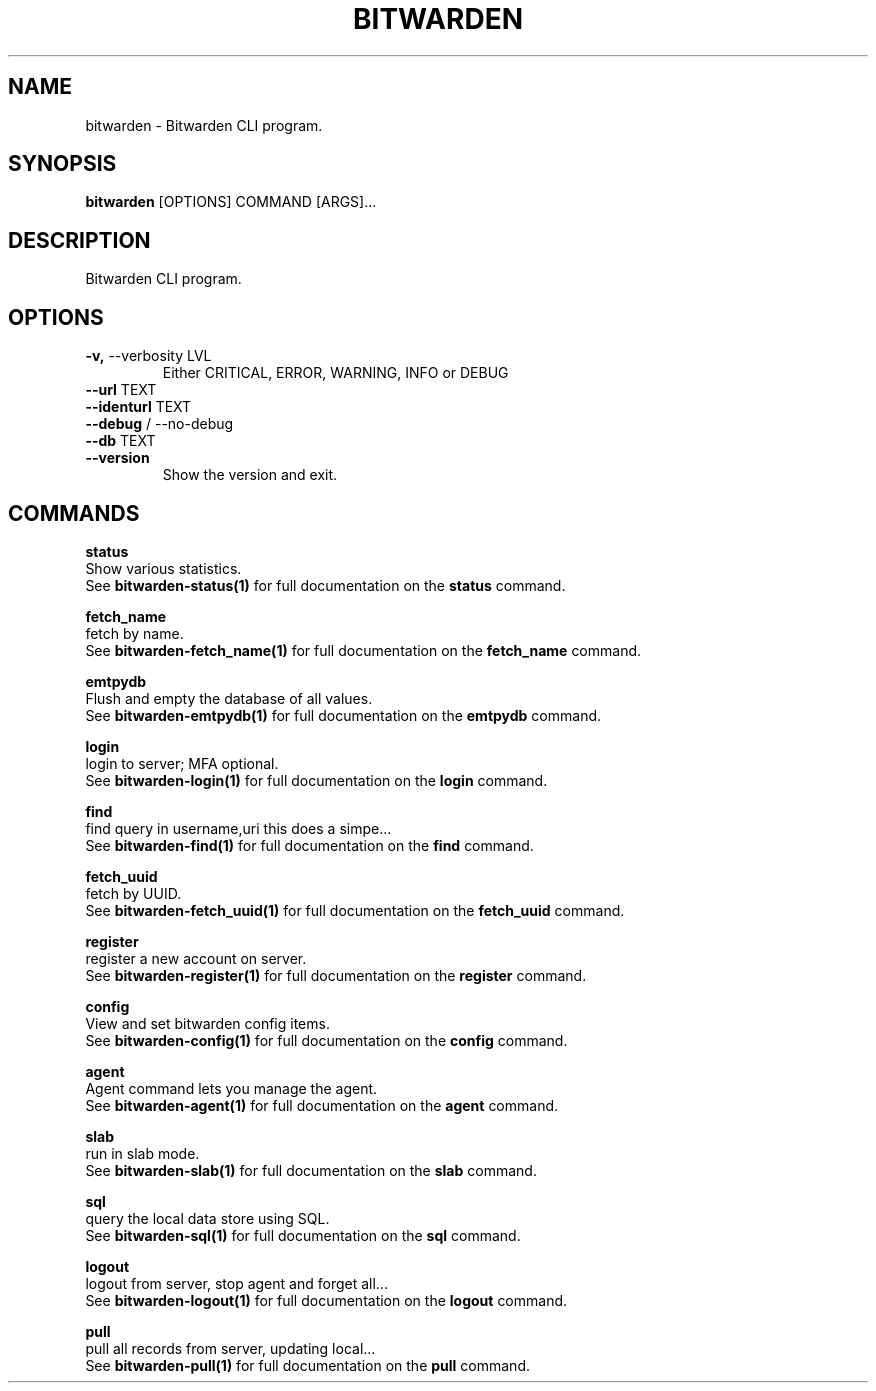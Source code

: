 .TH "BITWARDEN" "1" "24-Jan-2019" "" "bitwarden Manual"
.SH NAME
bitwarden \- Bitwarden CLI program.
.SH SYNOPSIS
.B bitwarden
[OPTIONS] COMMAND [ARGS]...
.SH DESCRIPTION
Bitwarden CLI program.
.SH OPTIONS
.TP
\fB\-v,\fP \-\-verbosity LVL
Either CRITICAL, ERROR, WARNING, INFO or DEBUG
.TP
\fB\-\-url\fP TEXT
.PP
.TP
\fB\-\-identurl\fP TEXT
.PP
.TP
\fB\-\-debug\fP / \-\-no\-debug
.PP
.TP
\fB\-\-db\fP TEXT
.PP
.TP
\fB\-\-version\fP
Show the version and exit.
.SH COMMANDS
.PP
\fBstatus\fP
  Show various statistics.
  See \fBbitwarden-status(1)\fP for full documentation on the \fBstatus\fP command.
.PP
\fBfetch_name\fP
  fetch by name.
  See \fBbitwarden-fetch_name(1)\fP for full documentation on the \fBfetch_name\fP command.
.PP
\fBemtpydb\fP
  Flush and empty the database of all values.
  See \fBbitwarden-emtpydb(1)\fP for full documentation on the \fBemtpydb\fP command.
.PP
\fBlogin\fP
  login to server; MFA optional.
  See \fBbitwarden-login(1)\fP for full documentation on the \fBlogin\fP command.
.PP
\fBfind\fP
  find query in username,uri this does a simpe...
  See \fBbitwarden-find(1)\fP for full documentation on the \fBfind\fP command.
.PP
\fBfetch_uuid\fP
  fetch by UUID.
  See \fBbitwarden-fetch_uuid(1)\fP for full documentation on the \fBfetch_uuid\fP command.
.PP
\fBregister\fP
  register a new account on server.
  See \fBbitwarden-register(1)\fP for full documentation on the \fBregister\fP command.
.PP
\fBconfig\fP
  View and set bitwarden config items.
  See \fBbitwarden-config(1)\fP for full documentation on the \fBconfig\fP command.
.PP
\fBagent\fP
  Agent command lets you manage the agent.
  See \fBbitwarden-agent(1)\fP for full documentation on the \fBagent\fP command.
.PP
\fBslab\fP
  run in slab mode.
  See \fBbitwarden-slab(1)\fP for full documentation on the \fBslab\fP command.
.PP
\fBsql\fP
  query the local data store using SQL.
  See \fBbitwarden-sql(1)\fP for full documentation on the \fBsql\fP command.
.PP
\fBlogout\fP
  logout from server, stop agent and forget all...
  See \fBbitwarden-logout(1)\fP for full documentation on the \fBlogout\fP command.
.PP
\fBpull\fP
  pull all records from server, updating local...
  See \fBbitwarden-pull(1)\fP for full documentation on the \fBpull\fP command.